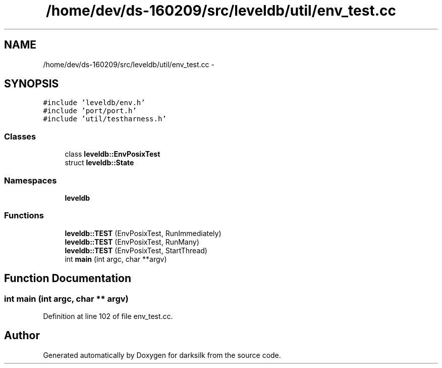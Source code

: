 .TH "/home/dev/ds-160209/src/leveldb/util/env_test.cc" 3 "Wed Feb 10 2016" "Version 1.0.0.0" "darksilk" \" -*- nroff -*-
.ad l
.nh
.SH NAME
/home/dev/ds-160209/src/leveldb/util/env_test.cc \- 
.SH SYNOPSIS
.br
.PP
\fC#include 'leveldb/env\&.h'\fP
.br
\fC#include 'port/port\&.h'\fP
.br
\fC#include 'util/testharness\&.h'\fP
.br

.SS "Classes"

.in +1c
.ti -1c
.RI "class \fBleveldb::EnvPosixTest\fP"
.br
.ti -1c
.RI "struct \fBleveldb::State\fP"
.br
.in -1c
.SS "Namespaces"

.in +1c
.ti -1c
.RI " \fBleveldb\fP"
.br
.in -1c
.SS "Functions"

.in +1c
.ti -1c
.RI "\fBleveldb::TEST\fP (EnvPosixTest, RunImmediately)"
.br
.ti -1c
.RI "\fBleveldb::TEST\fP (EnvPosixTest, RunMany)"
.br
.ti -1c
.RI "\fBleveldb::TEST\fP (EnvPosixTest, StartThread)"
.br
.ti -1c
.RI "int \fBmain\fP (int argc, char **argv)"
.br
.in -1c
.SH "Function Documentation"
.PP 
.SS "int main (int argc, char ** argv)"

.PP
Definition at line 102 of file env_test\&.cc\&.
.SH "Author"
.PP 
Generated automatically by Doxygen for darksilk from the source code\&.
